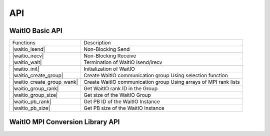 API
====

.. autosummary::
   :toctree: generated

WaitIO Basic API	     
----------------
+----------------------------+------------------------------------+
| Functions                  | Description                        |
+----------------------------+------------------------------------+
| |waitio_isend|             | Non-Blocking Send                  |
|                            |                                    |
+----------------------------+------------------------------------+
| |waitio_irecv|             | Non-Blocking Receive               |
|                            |                                    |
+----------------------------+------------------------------------+
| |waitio_wait|              | Termination of WaitIO isend/irecv  |
|                            |                                    |
+----------------------------+------------------------------------+
| |waitio_init|              | Initialization of WaitIO           |
|                            |                                    |
+----------------------------+------------------------------------+
| |waitio_create_group|      | Create WaitIO communication group  |
|                            | Using selection function           |
+----------------------------+------------------------------------+
| |waitio_create_group_wank| | Create WaitIO communication group  |
|                            | Using arrays of MPI rank lists     |
+----------------------------+------------------------------------+
| |waitio_group_rank|        | Get WaitIO rank ID in the Group    |
|                            |                                    |
+----------------------------+------------------------------------+
| |waitio_group_size|        | Get size of the WaitIO Group       |
|                            |                                    |
+----------------------------+------------------------------------+
| |waitio_pb_rank|           | Get PB ID of the WaitIO Instance   |
|                            |                                    |
+----------------------------+------------------------------------+
| |waitio_pb_size|           | Get PB size of the WaitIO Instance |
|                            |                                    |
+----------------------------+------------------------------------+

   
WaitIO MPI Conversion Library API	     
----------------------------------
+----------------------------+------------------------------------+
| Functions                  | Description                        |
+----------------------------+------------------------------------+
| |waitio_mpi_isend|         | WaitIO version:Non-Blocking Send   |
|                            |                                    |
+----------------------------+------------------------------------+
| |waitio_mpi_irecv|         | WaitIO version:Non-Blocking receive|
|                            |                                    |
+----------------------------+------------------------------------+
| |waitio_mpi_bcast|         | WaitIO version: MPI_Bcast          |
|                            |                                    |
+----------------------------+------------------------------------+
| |waitio_mpi_barrier|       | WaitIO version: MPI_Barrier        |
|                            |                                    |
+----------------------------+------------------------------------+
| |waitio_mpi_reduce|        | WaitIO version: MPI_Reduce         |
|                            |                                    |
+----------------------------+------------------------------------+
| |waitio_mpi_allredice|     | WaitIO version: MPI_Allreduce      |
|                            |                                    |
+----------------------------+------------------------------------+
| |waitio_mpi_waitall|       | WaitIO version: MPI_Waitall        |
|                            |                                    |
+----------------------------+------------------------------------+
| |waitio_create_universe|   | Create WaitIO version of COMM_WORLD|
|                            |                                    |
+----------------------------+------------------------------------+
| |waitio_mpi_gather|         | WaitIO version: MPI_Gather        |
|                            |                                    |
+----------------------------+------------------------------------+
| |waitio_mpi_gatherv|       | WaitIO version: MPI_Gatherv        |
|                            |                                    |
+----------------------------+------------------------------------+
| |waitio_mpi_algather|      | WaitIO version: MPI_Allgather      |
|                            |                                    |
+----------------------------+------------------------------------+
| |waitio_mpi_scatter|       | WaitIO version: MPI_Scatter      |
|                            |                                    |
+----------------------------+------------------------------------+
| |waitio_mpi_scatterv|      | WaitIO version: MPI_Scatterv       |
|                            |                                    |
+----------------------------+------------------------------------+
| |waitio_mpi_type_size|      | WaitIO version: MPI_Type_size     |
|                            |                                    |
+----------------------------+------------------------------------+
